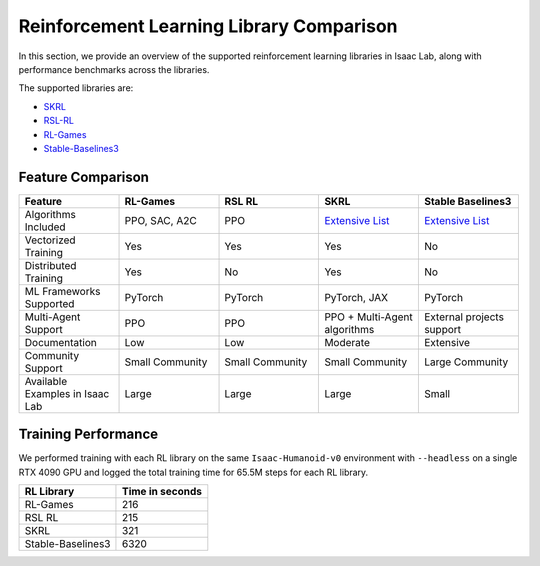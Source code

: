 Reinforcement Learning Library Comparison
=========================================

In this section, we provide an overview of the supported reinforcement learning libraries in Isaac Lab,
along with performance benchmarks across the libraries.

The supported libraries are:

- `SKRL <https://skrl.readthedocs.io>`__
- `RSL-RL <https://github.com/leggedrobotics/rsl_rl>`__
- `RL-Games <https://github.com/Denys88/rl_games>`__
- `Stable-Baselines3 <https://stable-baselines3.readthedocs.io/en/master/index.html>`__

Feature Comparison
------------------

.. list-table::
   :widths: 20 20 20 20 20
   :header-rows: 1

   * - Feature
     - RL-Games
     - RSL RL
     - SKRL
     - Stable Baselines3
   * - Algorithms Included
     - PPO, SAC, A2C
     - PPO
     - `Extensive List <https://skrl.readthedocs.io/en/latest/#agents>`__
     - `Extensive List <https://github.com/DLR-RM/stable-baselines3?tab=readme-ov-file#implemented-algorithms>`__
   * - Vectorized Training
     - Yes
     - Yes
     - Yes
     - No
   * - Distributed Training
     - Yes
     - No
     - Yes
     - No
   * - ML Frameworks Supported
     - PyTorch
     - PyTorch
     - PyTorch, JAX
     - PyTorch
   * - Multi-Agent Support
     - PPO
     - PPO
     - PPO + Multi-Agent algorithms
     - External projects support
   * - Documentation
     - Low
     - Low
     - Moderate
     - Extensive
   * - Community Support
     - Small Community
     - Small Community
     - Small Community
     - Large Community
   * - Available Examples in Isaac Lab
     - Large
     - Large
     - Large
     - Small


Training Performance
--------------------

We performed training with each RL library on the same ``Isaac-Humanoid-v0`` environment
with ``--headless`` on a single RTX 4090 GPU
and logged the total training time for 65.5M steps for each RL library.

+--------------------+-----------------+
| RL Library         | Time in seconds |
+====================+=================+
| RL-Games           | 216             |
+--------------------+-----------------+
| RSL RL             | 215             |
+--------------------+-----------------+
| SKRL               | 321             |
+--------------------+-----------------+
| Stable-Baselines3  | 6320            |
+--------------------+-----------------+

